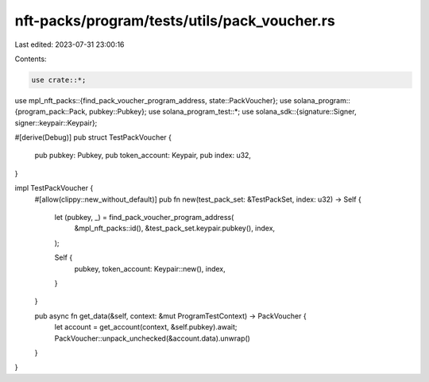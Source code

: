 nft-packs/program/tests/utils/pack_voucher.rs
=============================================

Last edited: 2023-07-31 23:00:16

Contents:

.. code-block:: rs

    use crate::*;
use mpl_nft_packs::{find_pack_voucher_program_address, state::PackVoucher};
use solana_program::{program_pack::Pack, pubkey::Pubkey};
use solana_program_test::*;
use solana_sdk::{signature::Signer, signer::keypair::Keypair};

#[derive(Debug)]
pub struct TestPackVoucher {
    pub pubkey: Pubkey,
    pub token_account: Keypair,
    pub index: u32,
}

impl TestPackVoucher {
    #[allow(clippy::new_without_default)]
    pub fn new(test_pack_set: &TestPackSet, index: u32) -> Self {
        let (pubkey, _) = find_pack_voucher_program_address(
            &mpl_nft_packs::id(),
            &test_pack_set.keypair.pubkey(),
            index,
        );

        Self {
            pubkey,
            token_account: Keypair::new(),
            index,
        }
    }

    pub async fn get_data(&self, context: &mut ProgramTestContext) -> PackVoucher {
        let account = get_account(context, &self.pubkey).await;
        PackVoucher::unpack_unchecked(&account.data).unwrap()
    }
}


